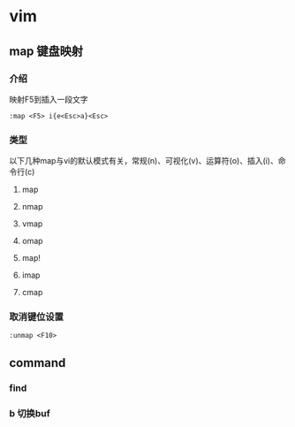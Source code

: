 * vim 

** map 键盘映射

*** 介绍
  映射F5到插入一段文字

#+BEGIN_SRC 
:map <F5> i{e<Esc>a}<Esc>
#+END_SRC

*** 类型
    以下几种map与vi的默认模式有关，常规(n)、可视化(v)、运算符(o)、插入(i)、命令行(c)
**** map
**** nmap
**** vmap
**** omap
**** map!
**** imap
**** cmap
*** 取消键位设置
#+BEGIN_SRC 
:unmap <F10>
#+END_SRC
    



** command 

*** find
*** b 切换buf
